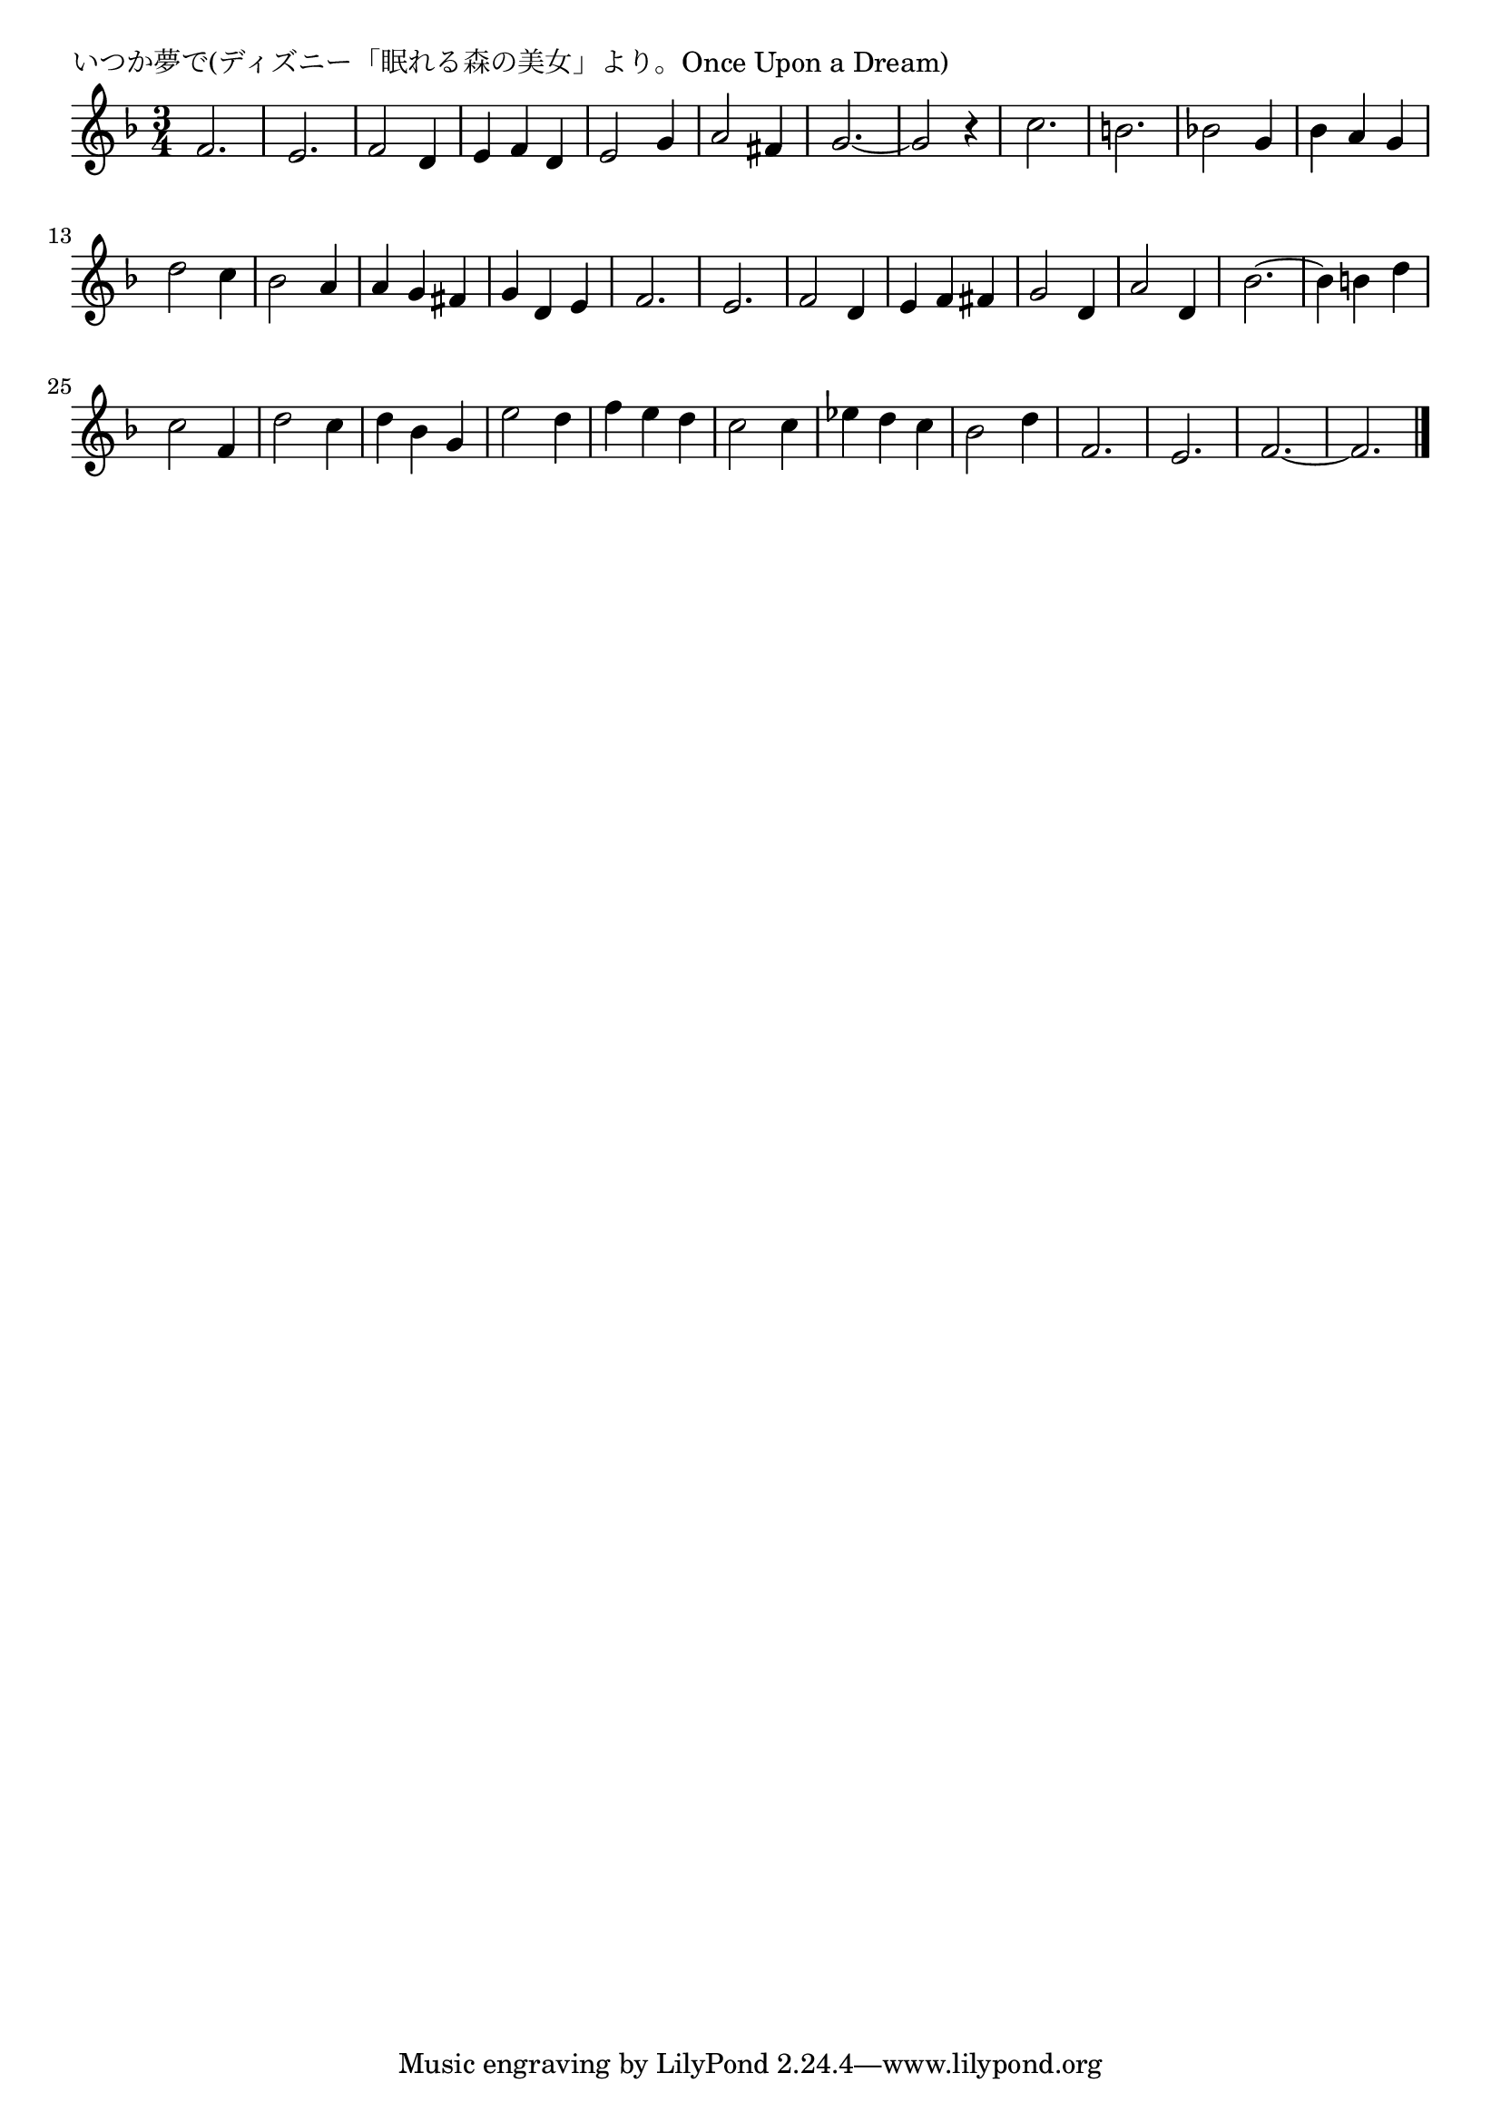 \version "2.18.2"

% いつか夢で(ディズニー「眠れる森の美女」より。Once Upon a Dream)

\header {
piece = "いつか夢で(ディズニー「眠れる森の美女」より。Once Upon a Dream)"
}

melody =
\relative c' {
\key f \major
\time 3/4
\set Score.tempoHideNote = ##t
\tempo 4=150
\numericTimeSignature
%
f2. |
e2. |
f2 d4 |
e f d |
e2 g4 |
a2 fis4 |
g2.~ |
g2 r4 |
% page
c2. |
b2. |
bes! 2 g4 |
bes a g |
d'2 c4 |
bes2 a4 |
a g fis |
g d e |
f2. |
e |
f2 d4 |
e f fis |
g2 d4 |
a'2 d,4 |
% page
bes'2.~ |
bes4 b d |
c2 f,4 |
d'2 c4 |
d bes g |
e'2 d4 |
f e d |
c2 c4 |
es d c |
bes2 d4 |
f,2. |
e |
f~ |
f |




\bar "|."
}
\score {
<<
\chords {
\set noChordSymbol = ""
\set chordChanges=##t
%%

}
\new Staff {\melody}
>>
\layout {
line-width = #190
indent = 0\mm
}
\midi {}
}